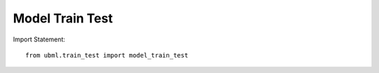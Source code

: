 .. _model_train_test:

Model Train Test
============

Import Statement::

    from ubml.train_test import model_train_test


.. function:: model_train_test(mode, x_train, y_train, x_test, y_test)

    :param mode: set it as "regression", if you want to do regression OR set it as "classification", if you want to do classification
    :type mode: str

    :param x_train: the x_train
    :type x_train: output from sklearn train_test_split()

    :param y_train: the y_train
    :type y_train: output from sklearn train_test_split() 

    :param x_test: the x_test
    :type x_test: output from sklearn train_test_split()

    :param y_test: the y_test
    :type y_test: output from sklearn train_test_split()

    :returns: * Metrics Performance Table (type: A Pandas Dataframe).
              * Best Model Name.
              * Best Model pickle file (only if you set argument export_best=True).
              * Custom Model pickle file (only if you set argument export_model=True).